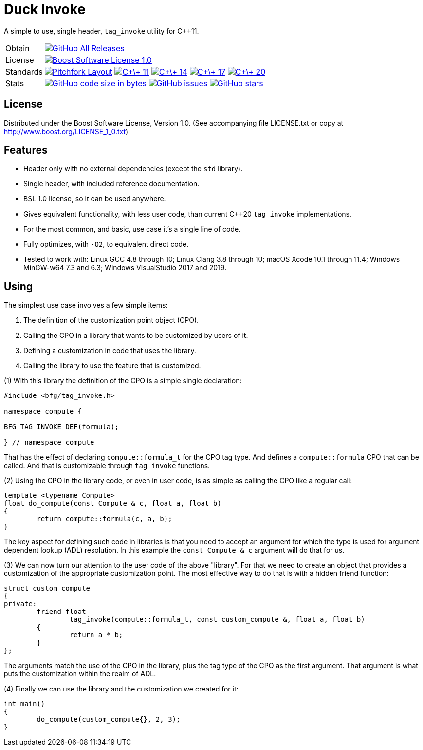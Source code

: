 = Duck Invoke

// tag::intro[]

[.tagline]
A simple to use, single header, `tag_invoke` utility for C++11.

[horizontal.shields]
Obtain:: image:https://img.shields.io/github/downloads/bfgroup/duck_invoke/total.svg?label=GitHub[GitHub All Releases, link="https://github.com/bfgroup/duck_invoke/releases"]
License:: image:https://img.shields.io/badge/license-BSL%201.0-blue.svg["Boost Software License 1.0", link="LICENSE.txt"]
Standards:: image:https://img.shields.io/badge/standard-PFL-orange.svg["Pitchfork Layout", link="https://github.com/vector-of-bool/pitchfork"]
image:https://img.shields.io/badge/standard-C%2B%2B%2011-blue.svg?logo=C%2B%2B["C\+\+ 11", link="https://isocpp.org/"]
image:https://img.shields.io/badge/standard-C%2B%2B%2014-blue.svg?logo=C%2B%2B["C\+\+ 14", link="https://isocpp.org/"]
image:https://img.shields.io/badge/standard-C%2B%2B%2017-blue.svg?logo=C%2B%2B["C\+\+ 17", link="https://isocpp.org/"]
image:https://img.shields.io/badge/standard-C%2B%2B%2020-blue.svg?logo=C%2B%2B["C\+\+ 20", link="https://isocpp.org/"]
Stats:: image:https://img.shields.io/github/languages/code-size/bfgroup/duck_invoke.svg[GitHub code size in bytes, link="https://github.com/bfgroup/duck_invoke"]
image:https://img.shields.io/github/issues/bfgroup/duck_invoke.svg[GitHub issues, link="https://github.com/bfgroup/duck_invoke/issues"]
image:https://img.shields.io/github/stars/bfgroup/duck_invoke.svg?label=%E2%98%85[GitHub stars, link="https://github.com/bfgroup/duck_invoke/stargazers"]

// end::intro[]

== License

// tag::license[]

Distributed under the Boost Software License, Version 1.0. (See accompanying
file LICENSE.txt or copy at http://www.boost.org/LICENSE_1_0.txt)

// end::license[]

== Features

// tag::features[]

* Header only with no external dependencies (except the `std` library).
* Single header, with included reference documentation.
* BSL 1.0 license, so it can be used anywhere.
* Gives equivalent functionality, with less user code, than current C++20
  `tag_invoke` implementations.
* For the most common, and basic, use case it's a single line of code.
* Fully optimizes, with `-O2`, to equivalent direct code.
* Tested to work with: Linux GCC 4.8 through 10; Linux Clang 3.8 through 10;
  macOS Xcode 10.1 through 11.4; Windows MinGW-w64 7.3 and 6.3;
  Windows VisualStudio 2017 and 2019.

// end::features[]

== Using

// tag::using[]

The simplest use case involves a few simple items:

. The definition of the customization point object (CPO).
. Calling the CPO in a library that wants to be customized by users of it.
. Defining a customization in code that uses the library.
. Calling the library to use the feature that is customized.

(1) With this library the definition of the CPO is a simple single declaration:

[source,cpp]
----
#include <bfg/tag_invoke.h>

namespace compute {

BFG_TAG_INVOKE_DEF(formula);

} // namespace compute
----

That has the effect of declaring `compute::formula_t` for the CPO tag type.
And defines a `compute::formula` CPO that can be called. And that is
customizable through `tag_invoke` functions.

(2) Using the CPO in the library code, or even in user code, is as simple as
calling the CPO like a regular call:

[source,cpp]
----
template <typename Compute>
float do_compute(const Compute & c, float a, float b)
{
	return compute::formula(c, a, b);
}
----

The key aspect for defining such code in libraries is that you need to accept
an argument for which the type is used for argument dependent lookup (ADL)
resolution. In this example the `const Compute & c` argument will do that for
us.

(3) We can now turn our attention to the user code of the above "library". For
that we need to create an object that provides a customization of the
appropriate customization point. The most effective way to do that is with a
hidden friend function:

[source,cpp]
----
struct custom_compute
{
private:
	friend float
		tag_invoke(compute::formula_t, const custom_compute &, float a, float b)
	{
		return a * b;
	}
};
----

The arguments match the use of the CPO in the library, plus the tag type of
the CPO as the first argument. That argument is what puts the customization
within the realm of ADL.

(4) Finally we can use the library and the customization we created for it:

[source,cpp]
----
int main()
{
	do_compute(custom_compute{}, 2, 3);
}
----

// end::using[]
